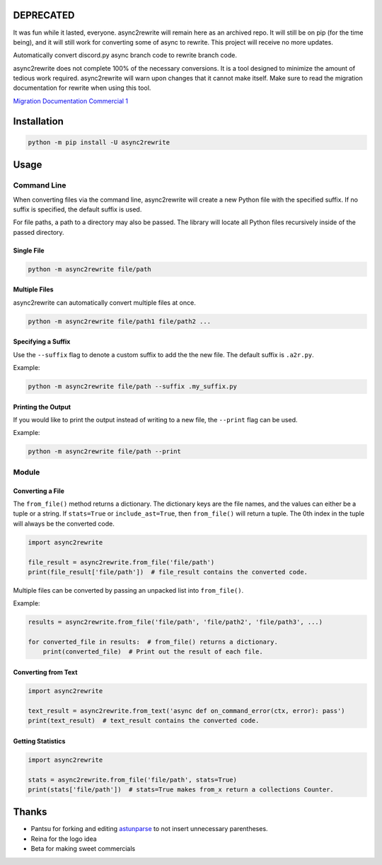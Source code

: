 DEPRECATED
----------
It was fun while it lasted, everyone. async2rewrite will remain here as an archived repo. It will still be on pip (for
the time being), and it will still work for converting some of async to rewrite. This project will receive no more updates.

.. image:: https://github.com/TheTrain2000/async2rewrite/blob/master/logo.png?raw=true
    :align: center

.. image:: https://img.shields.io/pypi/v/async2rewrite.svg
    :target: https://pypi.python.org/pypi/async2rewrite
.. image:: https://img.shields.io/codecov/c/github/TheTrain2000/async2rewrite.svg
    :target: https://codecov.io/gh/TheTrain2000/async2rewrite

Automatically convert discord.py async branch code to rewrite branch code.

async2rewrite does not complete 100% of the necessary conversions. It is a tool designed to minimize the amount of
tedious work required. async2rewrite will warn upon changes that it cannot make itself. Make sure to read the migration
documentation for rewrite when using this tool.

`Migration Documentation`_
`Commercial 1`_

.. _Migration Documentation: https://discordpy.readthedocs.io/en/rewrite/migrating.html

.. _Commercial 1: https://youtu.be/R-ZLNU-MQL8

Installation
------------

.. code:: sh

    python -m pip install -U async2rewrite

Usage
-----

Command Line
~~~~~~~~~~~~

When converting files via the command line, async2rewrite will create a new Python
file with the specified suffix. If no suffix is specified, the default suffix is used.

For file paths, a path to a directory may also be passed. The library will locate all 
Python files recursively inside of the passed directory.

Single File
^^^^^^^^^^^

.. code:: sh

    python -m async2rewrite file/path

Multiple Files
^^^^^^^^^^^^^^

async2rewrite can automatically convert multiple files at once.

.. code:: sh

    python -m async2rewrite file/path1 file/path2 ...

Specifying a Suffix
^^^^^^^^^^^^^^^^^^^

Use the ``--suffix`` flag to denote a custom suffix to add the the new file.
The default suffix is ``.a2r.py``.

Example:

.. code:: sh

    python -m async2rewrite file/path --suffix .my_suffix.py

Printing the Output
^^^^^^^^^^^^^^^^^^^

If you would like to print the output instead of writing to a new file,
the ``--print`` flag can be used.

Example:

.. code:: sh

    python -m async2rewrite file/path --print

Module
~~~~~~

Converting a File
^^^^^^^^^^^^^^^^^

The ``from_file()`` method returns a dictionary. The dictionary keys are the file names,
and the values can either be a tuple or a string. If ``stats=True`` or ``include_ast=True``, then
``from_file()`` will return a tuple. The 0th index in the tuple will always be the converted code.

.. code:: py

    import async2rewrite

    file_result = async2rewrite.from_file('file/path')
    print(file_result['file/path'])  # file_result contains the converted code.

Multiple files can be converted by passing an unpacked list into ``from_file()``.

Example:

.. code:: py

    results = async2rewrite.from_file('file/path', 'file/path2', 'file/path3', ...)

    for converted_file in results:  # from_file() returns a dictionary.
        print(converted_file)  # Print out the result of each file.

Converting from Text
^^^^^^^^^^^^^^^^^^^^

.. code:: py

    import async2rewrite

    text_result = async2rewrite.from_text('async def on_command_error(ctx, error): pass')
    print(text_result)  # text_result contains the converted code.

Getting Statistics
^^^^^^^^^^^^^^^^^^

.. code:: py

    import async2rewrite

    stats = async2rewrite.from_file('file/path', stats=True)
    print(stats['file/path'])  # stats=True makes from_x return a collections Counter.

Thanks
------

* Pantsu for forking and editing `astunparse <https://github.com/nitros12/astunparse>`_ to not insert unnecessary parentheses.
* Reina for the logo idea
* Beta for making sweet commercials